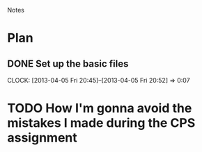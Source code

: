 				Notes

* Plan
** DONE Set up the basic files
   CLOCK: [2013-04-05 Fri 20:45]--[2013-04-05 Fri 20:52] =>  0:07
* TODO How I'm gonna avoid the mistakes I made during the CPS assignment
** 
